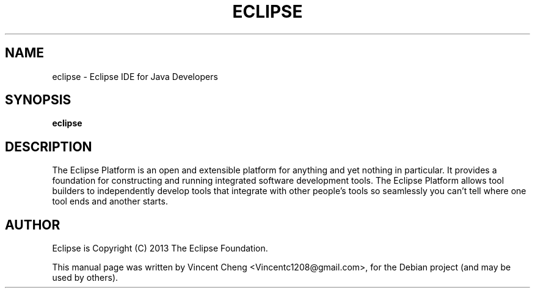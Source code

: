 .TH ECLIPSE "1" "June 2013" "eclipse 4.3"
.SH NAME
eclipse \- Eclipse IDE for Java Developers
.SH SYNOPSIS
.B eclipse
.SH DESCRIPTION
The Eclipse Platform is an open and extensible platform for anything and yet
nothing in particular. It provides a foundation for constructing and running
integrated software development tools. The Eclipse Platform allows tool
builders to independently develop tools that integrate with other people's
tools so seamlessly you can't tell where one tool ends and another starts.
.SH AUTHOR
Eclipse is Copyright (C) 2013 The Eclipse Foundation.
.PP
This manual page was written by Vincent Cheng <Vincentc1208@gmail.com>,
for the Debian project (and may be used by others).
